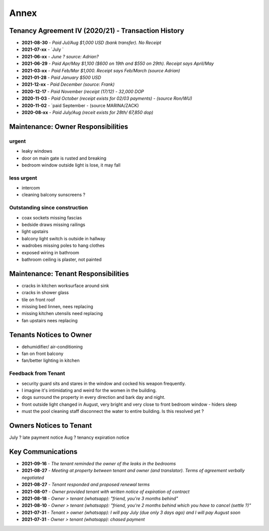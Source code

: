 Annex
=======

Tenancy Agreement IV (2020/21) - Transaction History
##########################################################

- **2021-08-30** - `Paid Jul/Aug $1,000 USD (bank transfer). No Receipt`
- **2021-07-xx** - `July `
- **2021-06-xx** - `June ? source: Adrian?`
- **2021-06-29** - `Paid Apr/May $1,100 ($600 on 19th and $550 on 29th). Receipt says April/May`
- **2021-03-xx** - `Paid Feb/Mar $1,000. Receipt says Feb/March (source Adrian)`
- **2021-01-28** - `Paid January $500 USD`
- **2021-12-xx** - `Paid December (source: Frank)`
- **2020-12-17** - `Paid November (receipt (17/12) - 32,000 DOP`
- **2020-11-03** - `Paid October (receipt exists for 02/03 payments) - (source Ron/WU)`
- **2020-11-02** - `paid September - (source MARINA/ZACK)
- **2020-08-xx** - `Paid July/Aug (receit exists for 28th/ 67,850 dop)`



Maintenance: Owner Responsibilities
#########################################

urgent 
---------

- leaky windows
- door on main gate is rusted and breaking
- bedroom window outside light is lose, it may fall

less urgent
--------------

- intercom 
- cleaning balcony sunscreens ?


Outstanding since construction
-----------------------------------

- coax sockets missing fascias
- bedside draws missing railings
- light upstairs
- balcony light switch is outside in hallway
- wadrobes missing poles to hang clothes
- exposed wiring in bathroom
- bathroom ceiling is plaster, not painted


Maintenance: Tenant Responsibilities
#######################################

- cracks in kitchen worksurface around sink 
- cracks in shower glass 
- tile on front roof
- missing bed linnen, nees replacing
- missing kitchen utensils need replacing
- fan upstairs nees replacing



Tenants Notices to Owner
############################

- dehumidifier/ air-conditioning
- fan on front balcony
- fan/better lighting in kitchen


Feedback from Tenant
------------------------

- security guard sits and stares in the window and cocked his weapon frequently. 
- I imagine it's intimidating and weird for the women in the building.  
- dogs surround the property in every direction and bark day and night.
- front outside light changed in August, very bright and very close to front bedroom window - hiders sleep  
- must the pool cleaning staff disconnect the water to entire building. Is this resolved yet ?  


Owners Notices to Tenant
###############################

July ? late payment notice
Aug ? tenancy expiration notice 


Key Communications
#####################

- **2021-09-16** - `The tenant reminded the owner of the leaks in the bedrooms`
- **2021-08-27** - `Meeting at property between tenant and owner (and translator). Terms of agreement verbally negotiated`
- **2021-08-27** - `Tenant responded and proposed renewal terms`
- **2021-08-0?** - `Owner provided tenant with written notice of expiration of contract`
- **2021-08-18** - `Owner > tenant (whatsapp): "friend, you're 3 months behind"`
- **2021-08-10** - `Owner > tenant (whatsapp): "friend, you're 2 months behind which you have to cancel (settle ?)"`
- **2021-07-31** - `Tenant > owner (whatsapp): I will pay July (due only 3 days ago) and I will pay August soon`
- **2021-07-31** - `Owner > tenant (whatsapp): chased payment`
